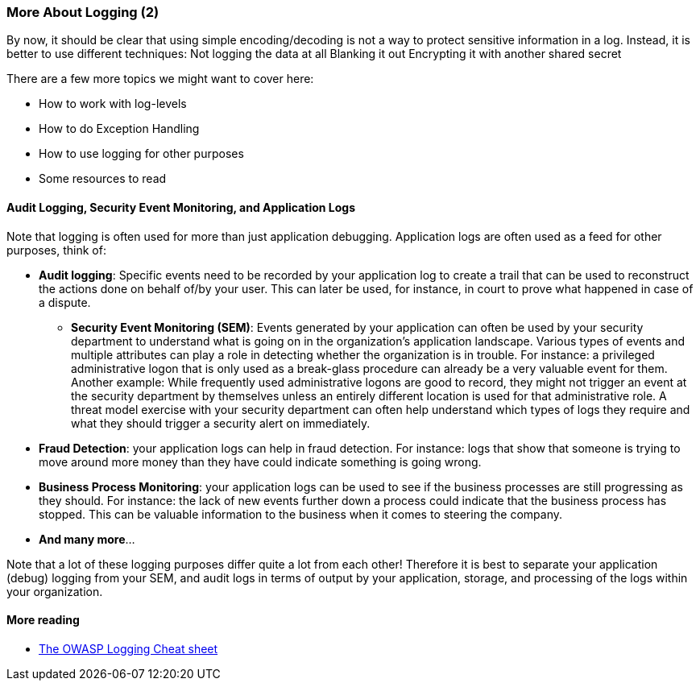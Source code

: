 === More About Logging (2)

By now, it should be clear that using simple encoding/decoding is not a way to protect sensitive information in a log. Instead, it is better to use different techniques:
Not logging the data at all
Blanking it out
Encrypting it with another shared secret

There are a few more topics we might want to cover here:

- How to work with log-levels
- How to do Exception Handling
- How to use logging for other purposes
- Some resources to read

==== Audit Logging, Security Event Monitoring, and Application Logs
Note that logging is often used for more than just application debugging. Application logs are often used as a feed for other purposes, think of:

- *Audit logging*: Specific events need to be recorded by your application log to create a trail that can be used to reconstruct the actions done on behalf of/by your user. This can later be used, for instance, in court to prove what happened in case of a dispute.
* *Security Event Monitoring (SEM)*: Events generated by your application can often be used by your security department to understand what is going on in the organization's application landscape. Various types of events and multiple attributes can play a role in detecting whether the organization is in trouble. For instance: a privileged administrative logon that is only used as a break-glass procedure can already be a very valuable event for them. Another example: While frequently used administrative logons are good to record, they might not trigger an event at the security department by themselves unless an entirely different location is used for that administrative role. A threat model exercise with your security department can often help understand which types of logs they require and what they should trigger a security alert on immediately.
- *Fraud Detection*: your application logs can help in fraud detection. For instance: logs that show that someone is trying to move around more money than they have could indicate something is going wrong.
- *Business Process Monitoring*: your application logs can be used to see if the business processes are still progressing as they should. For instance: the lack of new events further down a process could indicate that the business process has stopped. This can be valuable information to the business when it comes to steering the company.
- *And many more*...

Note that a lot of these logging purposes differ quite a lot from each other! Therefore it is best to separate your application (debug) logging from your SEM, and audit logs in terms of output by your application, storage, and processing of the logs within your organization.

==== More reading

- link:https://cheatsheetseries.owasp.org/cheatsheets/Logging_Cheat_Sheet.html[The OWASP Logging Cheat sheet]
